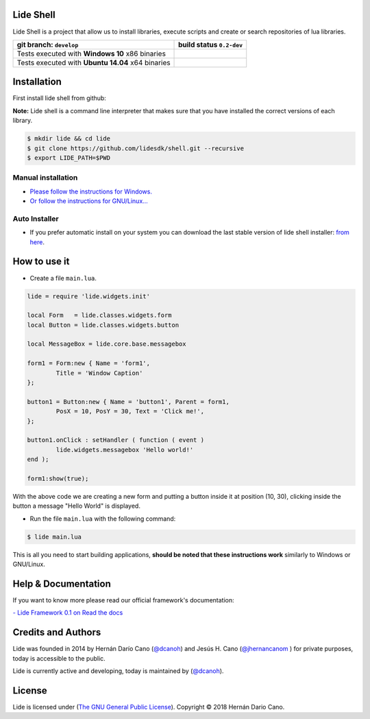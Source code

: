 Lide Shell 
==========

Lide Shell is a project that allow us to install libraries, 
execute scripts and create or search repositories of lua libraries.


========================================================= ====================================================================================
   git branch: ``develop``                                  build status ``0.2-dev``
========================================================= ====================================================================================
 Tests executed with **Windows 10** x86 binaries		    .. image:: https://ci.appveyor.com/api/projects/status/tg8aq749c25jewg0/branch/develop?svg=true
                                                                     :target: https://ci.appveyor.com/project/dcanoh/shell/branch/develop
 Tests executed with **Ubuntu 14.04** x64 binaries     	    .. image:: https://circleci.com/gh/lidesdk/shell/tree/develop.svg?style=svg
                                                                     :target: https://circleci.com/gh/lidesdk/shell/tree/develop
========================================================= ====================================================================================

.. image:: https://github.com/lidesdk/commandline/raw/develop/screenshot.png
   :scale: 90 %
   :align: center


Installation
============

First install lide shell from github:

**Note:**
Lide shell is a command line interpreter that makes sure that you 
have installed the correct versions of each library.

.. code-block:: bash

	$ mkdir lide && cd lide
	$ git clone https://github.com/lidesdk/shell.git --recursive
	$ export LIDE_PATH=$PWD

Manual installation
-------------------
- `Please follow the instructions for Windows. <https://github.com/lidesdk/shell/tree/master#windows-installation>`_
- `Or follow the instructions for GNU/Linux... <https://github.com/lidesdk/shell/tree/master#gnulinux-installation>`_

Auto Installer
--------------
* If you prefer automatic install on your system you can download the
  last stable version of lide shell installer: `from here <https://github.com/lidesdk/shell/releases>`_.


How to use it
=============

* Create a file ``main.lua``.

.. code-block:: lua
	
	lide = require 'lide.widgets.init'

	local Form   = lide.classes.widgets.form
	local Button = lide.classes.widgets.button

	local MessageBox = lide.core.base.messagebox

	form1 = Form:new { Name = 'form1',
		Title = 'Window Caption'
	};

	button1 = Button:new { Name = 'button1', Parent = form1,
		PosX = 10, PosY = 30, Text = 'Click me!',
	};

	button1.onClick : setHandler ( function ( event )
		lide.widgets.messagebox 'Hello world!'
	end );

	form1:show(true);


With the above code we are creating a new form and putting a button 
inside it at position (10, 30), clicking inside the button a message 
"Hello World" is displayed.

* Run the file ``main.lua`` with the following command:

.. code-block:: bash
	
	$ lide main.lua

This is all you need to start building applications, **should be noted
that these instructions work** similarly to Windows or GNU/Linux.



Help & Documentation
====================

If you want to know more please read our official framework's 
documentation:

`- Lide Framework 0.1 on Read the docs <http://lide-framework.readthedocs.io/en/0.1>`_


Credits and Authors
===================

Lide was founded in 2014 by Hernán Darío Cano (`@dcanoh <https://github.com/dcanoh>`_) 
and Jesús H. Cano (`@jhernancanom <https://github.com/jhernancanom>`_ ) 
for private purposes, today is accessible to the public.

Lide is currently active and developing, today is maintained by (`@dcanoh <https://github.com/dcanoh>`_).


License
=======

Lide is licensed under (`The GNU General Public License <https://github.com/lidesdk/commandline/blob/master/LICENSE>`_). Copyright © 2018 Hernán Dario Cano.